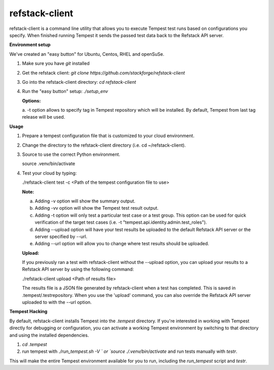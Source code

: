 refstack-client
===============

refstack-client is a command line utility that allows you to execute Tempest
test runs based on configurations you specify.  When finished running Tempest
it sends the passed test data back to the Refstack API server.

**Environment setup**

We've created an "easy button" for Ubuntu, Centos, RHEL and openSuSe.

1. Make sure you have *git* installed
2. Get the refstack client: `git clone https://github.com/stackforge/refstack-client`
3. Go into the refstack-client directory: `cd refstack-client`
4. Run the "easy button" setup: `./setup_env`

   **Options:**

   a. -t option allows to specify tag in Tempest repository which will be
   installed. By default, Tempest from last tag release will be used.

**Usage**

1. Prepare a tempest configuration file that is customized to your cloud
   environment.
2. Change the directory to the refstack-client directory
   (i.e. cd ~/refstack-client).
3. Source to use the correct Python environment.

   source .venv/bin/activate

4. Test your cloud by typing:

   ./refstack-client test -c <Path of the tempest configuration file to use>

   **Note:**

   a. Adding -v option will show the summary output.
   b. Adding -vv option will show the Tempest test result output.
   c. Adding -t option will only test a particular test case or a test group.
      This option can be used for quick verification of the target test cases
      (i.e. -t "tempest.api.identity.admin.test_roles").
   d. Adding --upload option will have your test results be uploaded to the
      default Refstack API server or the server specified by --url.
   e. Adding --url option will allow you to change where test results should
      be uploaded.

   **Upload:**

   If you previously ran a test with refstack-client without the --upload
   option, you can upload your results to a Refstack API server by using the
   following command:

   ./refstack-client upload <Path of results file>

   The results file is a JSON file generated by refstack-client when a test has
   completed. This is saved in .tempest/.testrepository. When you use the
   'upload' command, you can also override the Refstack API server uploaded to
   with the --url option.

**Tempest Hacking**

By default, refstack-client installs Tempest into the `.tempest` directory.
If you're interested in working with Tempest directly for debugging or
configuration, you can activate a working Tempest environment by
switching to that directory and using the installed dependencies.

1. `cd .tempest`
2. run tempest with `./run_tempest.sh -V ` or `source ./.venv/bin/activate`
   and run tests manually with `testr`.

This will make the entire Tempest environment available for you to run,
including the `run_tempest` script and `testr`.
